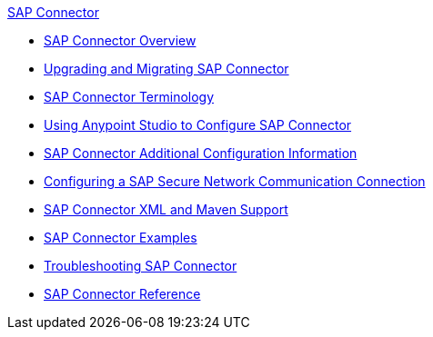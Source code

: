 .xref:index.adoc[SAP Connector]
* xref:index.adoc[SAP Connector Overview]
* xref:sap-connector-5-upgrade.adoc[Upgrading and Migrating SAP Connector]
* xref:sap-connector-terminology.adoc[SAP Connector Terminology]
* xref:sap-connector-studio.adoc[Using Anypoint Studio to Configure SAP Connector]
* xref:sap-connector-config-topics.adoc[SAP Connector Additional Configuration Information]
* xref:sap-connector-config-snc.adoc[Configuring a SAP Secure Network Communication Connection]
* xref:sap-connector-xml-maven.adoc[SAP Connector XML and Maven Support]
* xref:sap-connector-examples.adoc[SAP Connector Examples]
* xref:sap-connector-troubleshooting.adoc[Troubleshooting SAP Connector]
* xref:sap-connector-reference.adoc[SAP Connector Reference]
